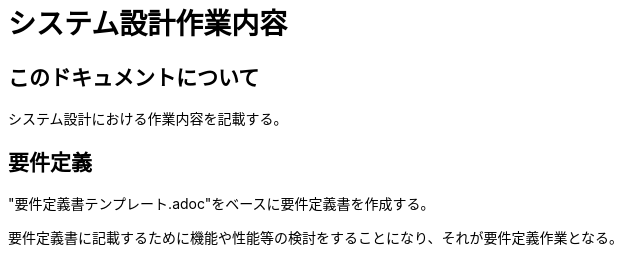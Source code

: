 :nofooter:

= システム設計作業内容

== このドキュメントについて

システム設計における作業内容を記載する。

== 要件定義

"要件定義書テンプレート.adoc"をベースに要件定義書を作成する。

要件定義書に記載するために機能や性能等の検討をすることになり、それが要件定義作業となる。

